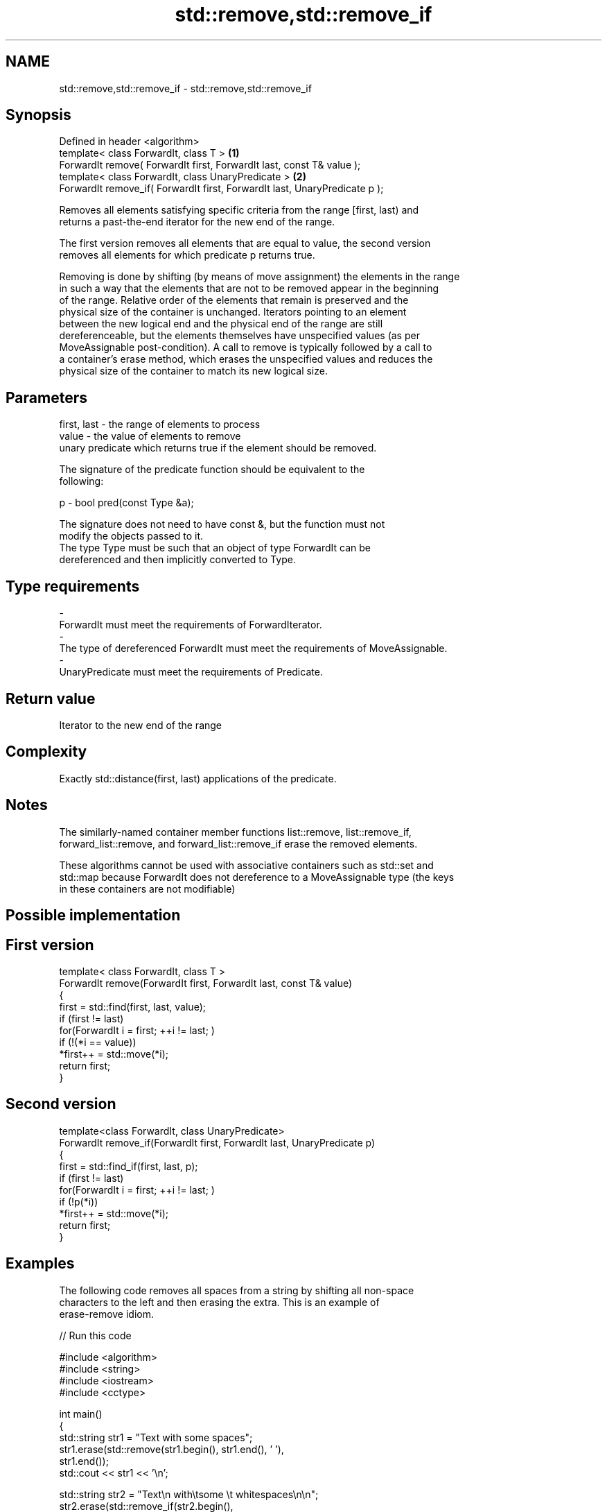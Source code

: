 .TH std::remove,std::remove_if 3 "Nov 25 2015" "2.0 | http://cppreference.com" "C++ Standard Libary"
.SH NAME
std::remove,std::remove_if \- std::remove,std::remove_if

.SH Synopsis
   Defined in header <algorithm>
   template< class ForwardIt, class T >                                      \fB(1)\fP
   ForwardIt remove( ForwardIt first, ForwardIt last, const T& value );
   template< class ForwardIt, class UnaryPredicate >                         \fB(2)\fP
   ForwardIt remove_if( ForwardIt first, ForwardIt last, UnaryPredicate p );

   Removes all elements satisfying specific criteria from the range [first, last) and
   returns a past-the-end iterator for the new end of the range.

   The first version removes all elements that are equal to value, the second version
   removes all elements for which predicate p returns true.

   Removing is done by shifting (by means of move assignment) the elements in the range
   in such a way that the elements that are not to be removed appear in the beginning
   of the range. Relative order of the elements that remain is preserved and the
   physical size of the container is unchanged. Iterators pointing to an element
   between the new logical end and the physical end of the range are still
   dereferenceable, but the elements themselves have unspecified values (as per
   MoveAssignable post-condition). A call to remove is typically followed by a call to
   a container's erase method, which erases the unspecified values and reduces the
   physical size of the container to match its new logical size.

.SH Parameters

   first, last - the range of elements to process
   value       - the value of elements to remove
                 unary predicate which returns true if the element should be removed.

                 The signature of the predicate function should be equivalent to the
                 following:

   p           -  bool pred(const Type &a);

                 The signature does not need to have const &, but the function must not
                 modify the objects passed to it.
                 The type Type must be such that an object of type ForwardIt can be
                 dereferenced and then implicitly converted to Type. 
.SH Type requirements
   -
   ForwardIt must meet the requirements of ForwardIterator.
   -
   The type of dereferenced ForwardIt must meet the requirements of MoveAssignable.
   -
   UnaryPredicate must meet the requirements of Predicate.

.SH Return value

   Iterator to the new end of the range

.SH Complexity

   Exactly std::distance(first, last) applications of the predicate.

.SH Notes

   The similarly-named container member functions list::remove, list::remove_if,
   forward_list::remove, and forward_list::remove_if erase the removed elements.

   These algorithms cannot be used with associative containers such as std::set and
   std::map because ForwardIt does not dereference to a MoveAssignable type (the keys
   in these containers are not modifiable)

.SH Possible implementation

.SH First version
   template< class ForwardIt, class T >
   ForwardIt remove(ForwardIt first, ForwardIt last, const T& value)
   {
       first = std::find(first, last, value);
       if (first != last)
           for(ForwardIt i = first; ++i != last; )
               if (!(*i == value))
                   *first++ = std::move(*i);
       return first;
   }
.SH Second version
   template<class ForwardIt, class UnaryPredicate>
   ForwardIt remove_if(ForwardIt first, ForwardIt last, UnaryPredicate p)
   {
       first = std::find_if(first, last, p);
       if (first != last)
           for(ForwardIt i = first; ++i != last; )
               if (!p(*i))
                   *first++ = std::move(*i);
       return first;
   }

.SH Examples

   The following code removes all spaces from a string by shifting all non-space
   characters to the left and then erasing the extra. This is an example of
   erase-remove idiom.

   
// Run this code

 #include <algorithm>
 #include <string>
 #include <iostream>
 #include <cctype>
  
 int main()
 {
     std::string str1 = "Text with some   spaces";
     str1.erase(std::remove(str1.begin(), str1.end(), ' '),
                str1.end());
     std::cout << str1 << '\\n';
  
     std::string str2 = "Text\\n with\\tsome \\t  whitespaces\\n\\n";
     str2.erase(std::remove_if(str2.begin(),
                               str2.end(),
                               [](char x){return std::isspace(x);}),
                str2.end());
     std::cout << str2 << '\\n';
 }

.SH Output:

 Textwithsomespaces
 Textwithsomewhitespaces

.SH See also

   remove_copy                            copies a range of elements omitting those
   remove_copy_if                         that satisfy specific criteria
                                          \fI(function template)\fP 
                                          removes consecutive duplicate elements in a
   unique                                 range
                                          \fI(function template)\fP 
   std::experimental::parallel::remove    parallelized version of std::remove
   (parallelism TS)                       \fI(function template)\fP 
   std::experimental::parallel::remove_if parallelized version of std::remove_if
   (parallelism TS)                       \fI(function template)\fP 

